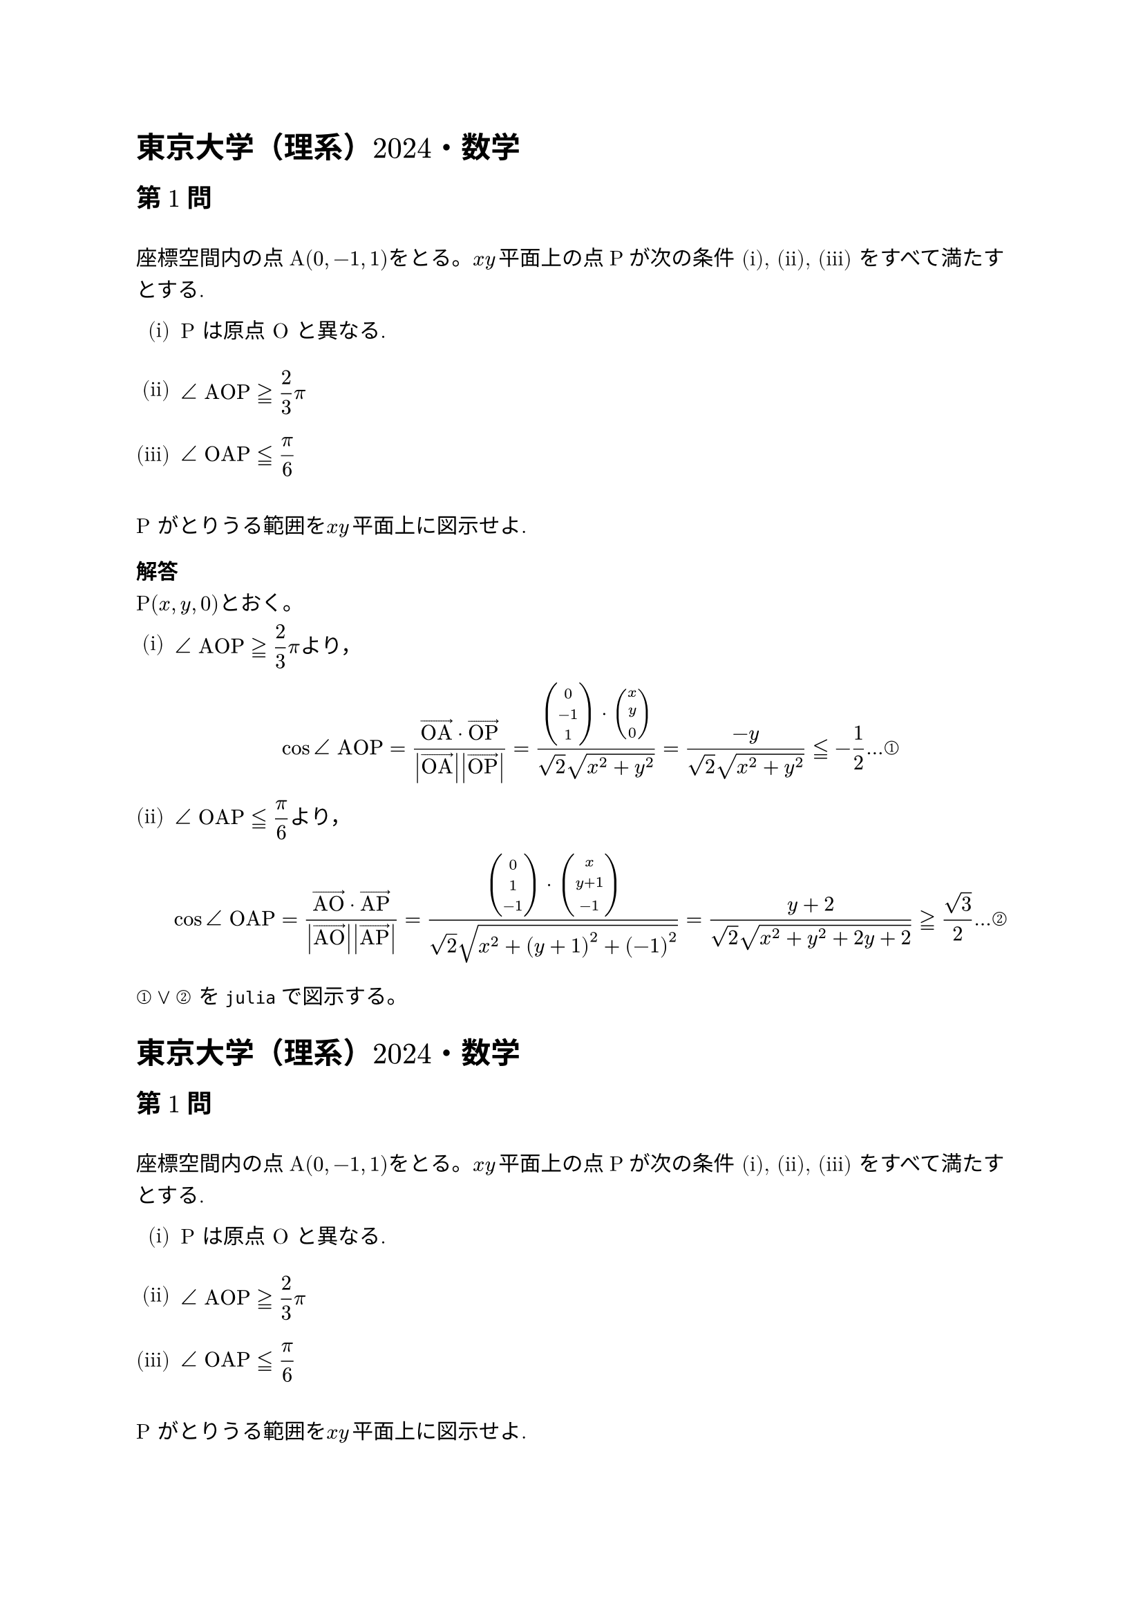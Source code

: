 #set text(
  font: 
  ("New Computer Modern Math","BIZ UDGothic"), 
  size: 11pt,
)

#set par(
leading: 3mm)

= 東京大学（理系）2024・数学
== 第1問#v(5mm)

座標空間内の点A$(0,-1,1)$をとる。$x y$#h(.5mm)平面上の点Pが次の条件 (i), (ii), (iii) をすべて満たすとする.

#set enum(numbering: "(i)")
+ P は原点 O と異なる.#v(5mm)
+ $display(angle #text[AOP] gt.equiv 2/3 pi)$#v(5mm)
+ $display(angle #text[OAP] lt.equiv pi/6)$#v(5mm)

P がとりうる範囲を$x y$#h(.5mm)平面上に図示せよ.


=== 解答

P$(x,y,0)$とおく。

+ $display(angle #text[AOP] gt.equiv 2/3 pi)$より，

  $ cos angle #text[AOP]= (arrow(#text[OA]) dot arrow(#text[OP]) )/(abs(arrow(#text[OA])) abs(arrow(#text[OP])))  = (vec(0,-1,1) dot vec(x,y,0))/(sqrt(2) sqrt(x^2+y^2)) = (-y)/(sqrt(2) sqrt(x^2+y^2)) lt.equiv -1/2 dots #text[①] $



+ $display(angle #text[OAP] lt.equiv pi/6 )$より，

  $ cos angle #text[OAP]= (arrow(#text[AO]) dot arrow(#text[AP]) )/(abs(arrow(#text[AO])) abs(arrow(#text[AP])))  = (vec(0,1,-1) dot vec(x,y+1,-1))/(sqrt(2) sqrt(x^2+(y+1)^2+(-1)^2)) = (y+2)/(sqrt(2) sqrt(x^2+y^2+2y+2)) gt.equiv sqrt(3)/2 dots #text[②] $

$#text[①] or #text[②]$ を`julia`で図示する。





= 東京大学（理系）2024・数学
== 第1問#v(5mm)

座標空間内の点A$(0,-1,1)$をとる。$x y$#h(.5mm)平面上の点Pが次の条件 (i), (ii), (iii) をすべて満たすとする.

#set enum(numbering: "(i)")
+ P は原点 O と異なる.#v(5mm)
+ $display(angle #text[AOP] gt.equiv 2/3 pi)$#v(5mm)
+ $display(angle #text[OAP] lt.equiv pi/6)$#v(5mm)

P がとりうる範囲を$x y$#h(.5mm)平面上に図示せよ.

== 第2問#v(5mm)

次の関数 $f(x)$を考える.

$ f(x) = integral_0^1 abs(t-x)/(1+t^2) #h(1mm)d t #h(5mm) (0 lt.equiv  x lt.equiv  1) $ 

#set enum(numbering: "(1)")

+ $display(0 < alpha < pi/4)$ を満たす実数 $alpha$で，$f'( tan alpha)=0$となるものを求めよ.#v(5mm)
+ (1) で求めた $alpha$に対し，$tan alpha$の値を求めよ.#v(5mm)
+ 関数 $f(x)$の区間 $0 lt.equiv  x lt.equiv 1$における最大値と最小値を求めよ。必要ならば，$0.69 < log 2 < 0.7$であることを用いてよい.


== 第3問#v(5mm)

座標平面上を次の規則 (i),\ (ii) に従って 1 秒ごとに動く点 P を考える.
// \renewcommand{\labelenumi}{(\roman{enumi})}
// \begin{enumerate}
// \item
// 最初に,\ Pは点 $(2,\ 1)$にいる.
// \item
// ある時刻で P が点 $(a,\ b)$にいるとき,\ その 1 秒後には P は
// \begin{enumerate}
// \item[・]
// 確率 $\frac{1}{3}$で $x$軸に関して $(a,\ b)$と対称な点\vspace{0.5zw}
// \item[・]
// 確率 $\frac{1}{3}$で $y$軸に関して $(a,\ b)$と対称な点\vspace{0.5zw}
// \item[・]
// 確率 $\frac{1}{6}$で直線 $y=x$に関して $(a,\ b)$と対称な点\vspace{0.5zw}
// \item[・]
// 確率 $\frac{1}{6}$で直線 $y=-x$に関して $(a,\ b)$と対称な点\vspace{0.5zw}
// \end{enumerate}
// にいる.
// \end{enumerate}
// \renewcommand{\labelenumi}{(\arabic{enumi})}
// 以下の問に答えよ. ただし,\ (1)については,\ 結論のみを書けばよい.
// \begin{enumerate}
// \item
// Pがとりうる点の座標をすべて求めよ.
// \item
// $n$を正の整数とする.\ 最初から $n$秒後に P が点 $(2,\ 1)$にいる確率と,\ 最初から $n$秒後に P が点 $(-2,\ -1)$にいる確率は等しいことを示せ.
// \item
// $n$を正の整数とする.\ 最初から $n$秒後に P が点 $(2,\ 1)$にいる確率を求めよ.
// \end{enumerate}

// \newpage

// \begin{flushleft}
// {\LARGE\textbf{2024年　東京大学(理系)}}\hspace{1zw}{\LARGE{No.~\thepage}}
// \end{flushleft}

// \dai
// $f(x)=-\frac{\sqrt{2}}{4}x^{2}+4\sqrt{2}$とおく.\ $0<t<4$を満たす実数 $t$に対し,\ 座標平面上の点 $(t,\ f(t))$を通り,\ この点において放物線 $y=f(x)$と共通の接線を持ち,\  $x$軸上に中心を持つ円を $C_{t}$とする.
// \begin{enumerate}
// \item
// 円 $C_{t}$の中心の座標を $(c(t),\ 0)$,\ 半径を $r(t)$とおく.\ $c(t)$と $\{ r(t)\}^{2}$を $t$の整式で表せ.
// \item
// 実数 $a$は
//  $0<a<f(3) $を満たすとする.\ 円 $C_{t}$が点 $(3,\ a)$を通るような実数 $t$は $0<t<4$の範囲にいくつあるか.
// \end{enumerate}

// \dai
// 座標空間内に3点 $\mathrm{A}(1,\ 0,\ 0),\ \mathrm{B}(0,\ 1,\ 0),\ \mathrm{C}(0,\ 0,\ 1)$をとり,\ D を線分 AC の中点とする.\ 三角形 ABD の周および内部を $x$軸のまわりに 1 回転させて得られる立体の体積を求めよ.

// \dai
// $2$以上の整数で,\ 1 とそれ自身以外に正の約数を持たない数を素数という.\ 以下の問いに答えよ.
// \begin{enumerate}
// \item
// $f(x)=x^{3}+10x^{2}+20x$とする.\ $f(n)$が素数となるような整数 $n$をすべて求めよ.
// \item
// $a,\ b$を整数の定数とし,\ $g(x)=x^{3}+ax^{2}+bx$とする.\ $g(n)$が素数となるような整数 $n$の個数は $3$個以下であることを示せ.
// \end{enumerate}